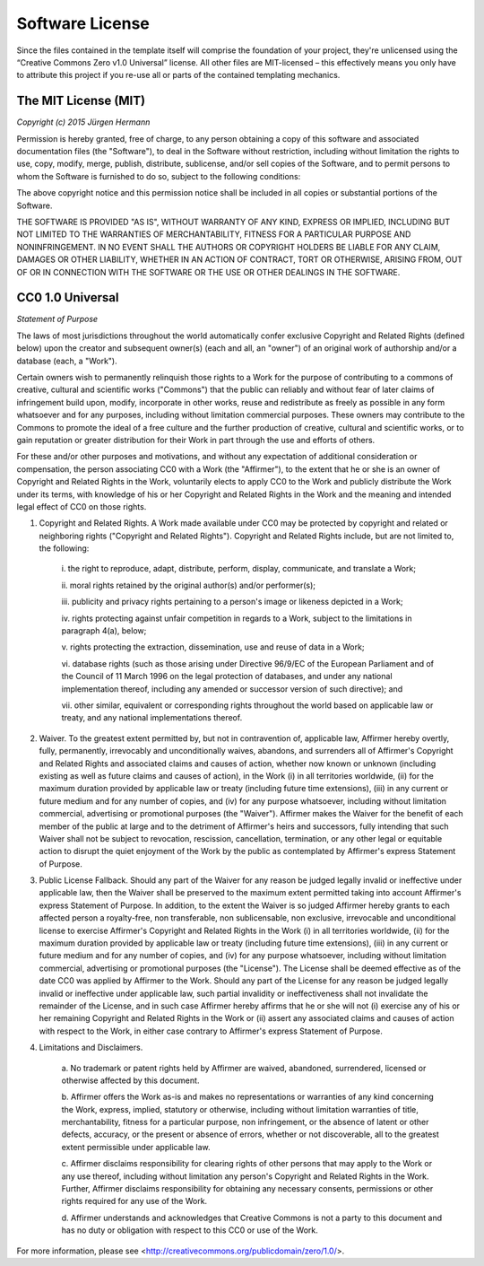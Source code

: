 Software License
================

Since the files contained in the template itself will comprise the foundation of your project,
they're unlicensed using the “Creative Commons Zero v1.0 Universal” license.
All other files are MIT-licensed – this effectively means you only have to attribute this project
if you re-use all or parts of the contained templating mechanics.


The MIT License (MIT)
---------------------

*Copyright (c) 2015 Jürgen Hermann*

Permission is hereby granted, free of charge, to any person obtaining a copy
of this software and associated documentation files (the "Software"), to deal
in the Software without restriction, including without limitation the rights
to use, copy, modify, merge, publish, distribute, sublicense, and/or sell
copies of the Software, and to permit persons to whom the Software is
furnished to do so, subject to the following conditions:

The above copyright notice and this permission notice shall be included in all
copies or substantial portions of the Software.

THE SOFTWARE IS PROVIDED "AS IS", WITHOUT WARRANTY OF ANY KIND, EXPRESS OR
IMPLIED, INCLUDING BUT NOT LIMITED TO THE WARRANTIES OF MERCHANTABILITY,
FITNESS FOR A PARTICULAR PURPOSE AND NONINFRINGEMENT. IN NO EVENT SHALL THE
AUTHORS OR COPYRIGHT HOLDERS BE LIABLE FOR ANY CLAIM, DAMAGES OR OTHER
LIABILITY, WHETHER IN AN ACTION OF CONTRACT, TORT OR OTHERWISE, ARISING FROM,
OUT OF OR IN CONNECTION WITH THE SOFTWARE OR THE USE OR OTHER DEALINGS IN THE
SOFTWARE.


CC0 1.0 Universal
-----------------

*Statement of Purpose*

The laws of most jurisdictions throughout the world automatically confer
exclusive Copyright and Related Rights (defined below) upon the creator and
subsequent owner(s) (each and all, an "owner") of an original work of
authorship and/or a database (each, a "Work").

Certain owners wish to permanently relinquish those rights to a Work for the
purpose of contributing to a commons of creative, cultural and scientific
works ("Commons") that the public can reliably and without fear of later
claims of infringement build upon, modify, incorporate in other works, reuse
and redistribute as freely as possible in any form whatsoever and for any
purposes, including without limitation commercial purposes. These owners may
contribute to the Commons to promote the ideal of a free culture and the
further production of creative, cultural and scientific works, or to gain
reputation or greater distribution for their Work in part through the use and
efforts of others.

For these and/or other purposes and motivations, and without any expectation
of additional consideration or compensation, the person associating CC0 with a
Work (the "Affirmer"), to the extent that he or she is an owner of Copyright
and Related Rights in the Work, voluntarily elects to apply CC0 to the Work
and publicly distribute the Work under its terms, with knowledge of his or her
Copyright and Related Rights in the Work and the meaning and intended legal
effect of CC0 on those rights.

1.  Copyright and Related Rights. A Work made available under CC0 may be
    protected by copyright and related or neighboring rights ("Copyright and
    Related Rights"). Copyright and Related Rights include, but are not limited
    to, the following:

      i. the right to reproduce, adapt, distribute, perform, display, communicate,
      and translate a Work;

      i\i. moral rights retained by the original author(s) and/or performer(s);

      iii. publicity and privacy rights pertaining to a person's image or likeness
      depicted in a Work;

      iv. rights protecting against unfair competition in regards to a Work,
      subject to the limitations in paragraph 4(a), below;

      v. rights protecting the extraction, dissemination, use and reuse of data in
      a Work;

      vi. database rights (such as those arising under Directive 96/9/EC of the
      European Parliament and of the Council of 11 March 1996 on the legal
      protection of databases, and under any national implementation thereof,
      including any amended or successor version of such directive); and

      vii. other similar, equivalent or corresponding rights throughout the world
      based on applicable law or treaty, and any national implementations thereof.

2.  Waiver. To the greatest extent permitted by, but not in contravention of,
    applicable law, Affirmer hereby overtly, fully, permanently, irrevocably and
    unconditionally waives, abandons, and surrenders all of Affirmer's Copyright
    and Related Rights and associated claims and causes of action, whether now
    known or unknown (including existing as well as future claims and causes of
    action), in the Work (i) in all territories worldwide, (ii) for the maximum
    duration provided by applicable law or treaty (including future time
    extensions), (iii) in any current or future medium and for any number of
    copies, and (iv) for any purpose whatsoever, including without limitation
    commercial, advertising or promotional purposes (the "Waiver"). Affirmer makes
    the Waiver for the benefit of each member of the public at large and to the
    detriment of Affirmer's heirs and successors, fully intending that such Waiver
    shall not be subject to revocation, rescission, cancellation, termination, or
    any other legal or equitable action to disrupt the quiet enjoyment of the Work
    by the public as contemplated by Affirmer's express Statement of Purpose.

3.  Public License Fallback. Should any part of the Waiver for any reason be
    judged legally invalid or ineffective under applicable law, then the Waiver
    shall be preserved to the maximum extent permitted taking into account
    Affirmer's express Statement of Purpose. In addition, to the extent the Waiver
    is so judged Affirmer hereby grants to each affected person a royalty-free,
    non transferable, non sublicensable, non exclusive, irrevocable and
    unconditional license to exercise Affirmer's Copyright and Related Rights in
    the Work (i) in all territories worldwide, (ii) for the maximum duration
    provided by applicable law or treaty (including future time extensions), (iii)
    in any current or future medium and for any number of copies, and (iv) for any
    purpose whatsoever, including without limitation commercial, advertising or
    promotional purposes (the "License"). The License shall be deemed effective as
    of the date CC0 was applied by Affirmer to the Work. Should any part of the
    License for any reason be judged legally invalid or ineffective under
    applicable law, such partial invalidity or ineffectiveness shall not
    invalidate the remainder of the License, and in such case Affirmer hereby
    affirms that he or she will not (i) exercise any of his or her remaining
    Copyright and Related Rights in the Work or (ii) assert any associated claims
    and causes of action with respect to the Work, in either case contrary to
    Affirmer's express Statement of Purpose.

4.  Limitations and Disclaimers.

      a. No trademark or patent rights held by Affirmer are waived, abandoned,
      surrendered, licensed or otherwise affected by this document.

      b. Affirmer offers the Work as-is and makes no representations or warranties
      of any kind concerning the Work, express, implied, statutory or otherwise,
      including without limitation warranties of title, merchantability, fitness
      for a particular purpose, non infringement, or the absence of latent or
      other defects, accuracy, or the present or absence of errors, whether or not
      discoverable, all to the greatest extent permissible under applicable law.

      c. Affirmer disclaims responsibility for clearing rights of other persons
      that may apply to the Work or any use thereof, including without limitation
      any person's Copyright and Related Rights in the Work. Further, Affirmer
      disclaims responsibility for obtaining any necessary consents, permissions
      or other rights required for any use of the Work.

      d. Affirmer understands and acknowledges that Creative Commons is not a
      party to this document and has no duty or obligation with respect to this
      CC0 or use of the Work.

For more information, please see <http://creativecommons.org/publicdomain/zero/1.0/>.
